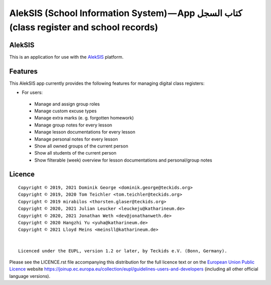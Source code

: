 AlekSIS (School Information System) — App كتاب السجل (class register and school records)
========================================================================================

AlekSIS
-------

This is an application for use with the `AlekSIS`_ platform.

Features
--------

This AlekSIS app currently provides the following features for managing digital class registers:

* For users:

 * Manage and assign group roles
 * Manage custom excuse types
 * Manage extra marks (e. g. forgotten homework)
 * Manage group notes for every lesson
 * Manage lesson documentations for every lesson
 * Manage personal notes for every lesson
 * Show all owned groups of the current person
 * Show all students of the current person
 * Show filterable (week) overview for lesson documentations and personal/group notes

Licence
-------

::

  Copyright © 2019, 2021 Dominik George <dominik.george@teckids.org>
  Copyright © 2019, 2020 Tom Teichler <tom.teichler@teckids.org>
  Copyright © 2019 mirabilos <thorsten.glaser@teckids.org>
  Copyright © 2020, 2021 Julian Leucker <leuckeju@katharineum.de>
  Copyright © 2020, 2021 Jonathan Weth <dev@jonathanweth.de>
  Copyright © 2020 Hangzhi Yu <yuha@katharineum.de>
  Copyright © 2021 Lloyd Meins <meinsll@katharineum.de>


  Licenced under the EUPL, version 1.2 or later, by Teckids e.V. (Bonn, Germany).

Please see the LICENCE.rst file accompanying this distribution for the
full licence text or on the `European Union Public Licence`_ website
https://joinup.ec.europa.eu/collection/eupl/guidelines-users-and-developers
(including all other official language versions).

.. _AlekSIS: https://edugit.org/AlekSIS/Official/AlekSIS
.. _European Union Public Licence: https://eupl.eu/
